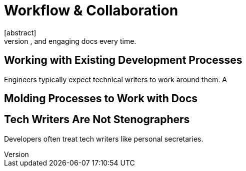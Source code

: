= Workflow & Collaboration
[abstract]
Working with engineers and fellow tech writers to ship complete, accurate, useful, and engaging docs every time.

== Working with Existing Development Processes

Engineers typically expect technical writers to work around them.
A

== Molding Processes to Work with Docs



== Tech Writers Are Not Stenographers

Developers often treat tech writers like personal secretaries.
